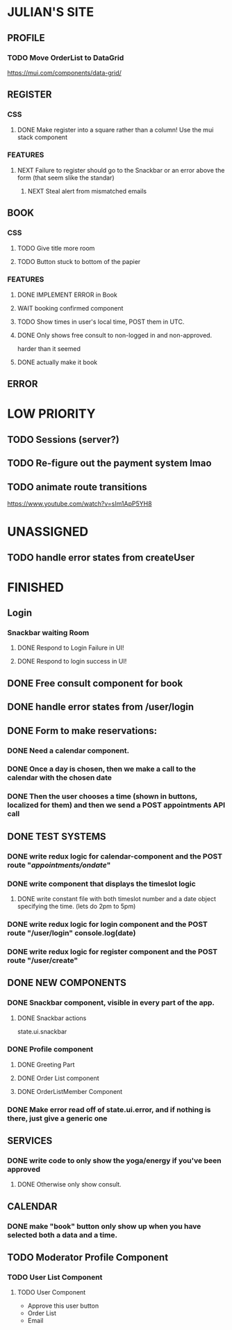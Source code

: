 * JULIAN'S SITE
** PROFILE
*** TODO Move OrderList to DataGrid
  https://mui.com/components/data-grid/
** REGISTER
*** CSS
**** DONE Make register into a square rather than a column! Use the mui stack component
*** FEATURES
**** NEXT Failure to register should go to the Snackbar or an error above the form (that seem slike the standar)
***** NEXT Steal alert from mismatched emails
** BOOK 
*** CSS
**** TODO Give title more room
**** TODO Button stuck to bottom of the papier
*** FEATURES
**** DONE IMPLEMENT ERROR in Book
**** WAIT booking confirmed component
**** TODO Show times in user's local time, POST them in UTC. 
**** DONE Only shows free consult to non-logged in and non-approved.
  harder than it seemed
**** DONE actually make it book
** ERROR
* LOW PRIORITY
** TODO Sessions (server?)
** TODO Re-figure out the payment system lmao
** TODO animate route transitions
  https://www.youtube.com/watch?v=sIm1ApP5YH8  
* UNASSIGNED
** TODO handle error states from createUser
* FINISHED
** Login
*** Snackbar waiting Room
**** DONE Respond to Login Failure in UI!
**** DONE Respond to login success in UI!
** DONE Free consult component for book  
** DONE handle error states from  /user/login

** DONE  Form to make reservations:
*** DONE Need a calendar component.
*** DONE Once a day is chosen, then we make a call to the calendar with the chosen date
*** DONE Then the user chooses a time (shown in buttons, localized for them) and then we send a POST appointments API call
** DONE TEST SYSTEMS
*** DONE write redux logic for calendar-component and the POST route "/appointments/ondate/"
*** DONE write component that displays the timeslot logic
**** DONE write constant file with both timeslot number and a date object specifying the time. (lets do 2pm to 5pm)
*** DONE write redux logic for login component and the POST route "/user/login"  console.log(date)
*** DONE  write redux logic for register component and the POST route "/user/create"
** DONE NEW COMPONENTS
*** DONE Snackbar component, visible in every part of the app.
**** DONE Snackbar actions
  state.ui.snackbar
*** DONE Profile component
**** DONE Greeting Part
**** DONE Order List component
**** DONE OrderListMember Component
*** DONE Make error read off of state.ui.error, and if nothing is there, just give a generic one
** SERVICES
*** DONE write code to only show the yoga/energy if you've been approved
**** DONE Otherwise only show consult.
** CALENDAR
*** DONE make "book" button only show up when you have selected both a data and a time.
** TODO Moderator Profile Component
*** TODO User List Component
**** TODO User Component
  + Approve this user button
  + Order List
  + Email